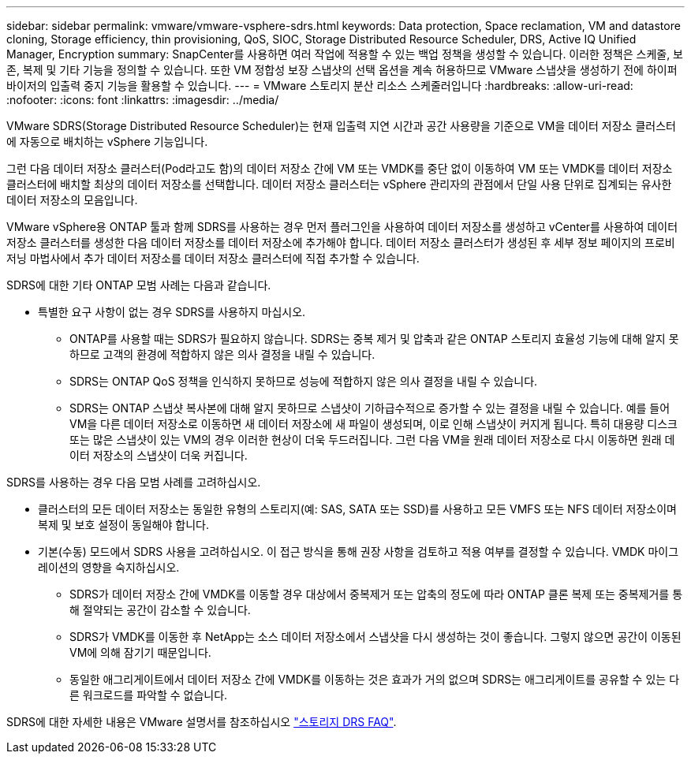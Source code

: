 ---
sidebar: sidebar 
permalink: vmware/vmware-vsphere-sdrs.html 
keywords: Data protection, Space reclamation, VM and datastore cloning, Storage efficiency, thin provisioning, QoS, SIOC, Storage Distributed Resource Scheduler, DRS, Active IQ Unified Manager, Encryption 
summary: SnapCenter를 사용하면 여러 작업에 적용할 수 있는 백업 정책을 생성할 수 있습니다. 이러한 정책은 스케줄, 보존, 복제 및 기타 기능을 정의할 수 있습니다. 또한 VM 정합성 보장 스냅샷의 선택 옵션을 계속 허용하므로 VMware 스냅샷을 생성하기 전에 하이퍼바이저의 입출력 중지 기능을 활용할 수 있습니다. 
---
= VMware 스토리지 분산 리소스 스케줄러입니다
:hardbreaks:
:allow-uri-read: 
:nofooter: 
:icons: font
:linkattrs: 
:imagesdir: ../media/


[role="lead"]
VMware SDRS(Storage Distributed Resource Scheduler)는 현재 입출력 지연 시간과 공간 사용량을 기준으로 VM을 데이터 저장소 클러스터에 자동으로 배치하는 vSphere 기능입니다.

그런 다음 데이터 저장소 클러스터(Pod라고도 함)의 데이터 저장소 간에 VM 또는 VMDK를 중단 없이 이동하여 VM 또는 VMDK를 데이터 저장소 클러스터에 배치할 최상의 데이터 저장소를 선택합니다. 데이터 저장소 클러스터는 vSphere 관리자의 관점에서 단일 사용 단위로 집계되는 유사한 데이터 저장소의 모음입니다.

VMware vSphere용 ONTAP 툴과 함께 SDRS를 사용하는 경우 먼저 플러그인을 사용하여 데이터 저장소를 생성하고 vCenter를 사용하여 데이터 저장소 클러스터를 생성한 다음 데이터 저장소를 데이터 저장소에 추가해야 합니다. 데이터 저장소 클러스터가 생성된 후 세부 정보 페이지의 프로비저닝 마법사에서 추가 데이터 저장소를 데이터 저장소 클러스터에 직접 추가할 수 있습니다.

SDRS에 대한 기타 ONTAP 모범 사례는 다음과 같습니다.

* 특별한 요구 사항이 없는 경우 SDRS를 사용하지 마십시오.
+
** ONTAP를 사용할 때는 SDRS가 필요하지 않습니다. SDRS는 중복 제거 및 압축과 같은 ONTAP 스토리지 효율성 기능에 대해 알지 못하므로 고객의 환경에 적합하지 않은 의사 결정을 내릴 수 있습니다.
** SDRS는 ONTAP QoS 정책을 인식하지 못하므로 성능에 적합하지 않은 의사 결정을 내릴 수 있습니다.
** SDRS는 ONTAP 스냅샷 복사본에 대해 알지 못하므로 스냅샷이 기하급수적으로 증가할 수 있는 결정을 내릴 수 있습니다. 예를 들어 VM을 다른 데이터 저장소로 이동하면 새 데이터 저장소에 새 파일이 생성되며, 이로 인해 스냅샷이 커지게 됩니다. 특히 대용량 디스크 또는 많은 스냅샷이 있는 VM의 경우 이러한 현상이 더욱 두드러집니다. 그런 다음 VM을 원래 데이터 저장소로 다시 이동하면 원래 데이터 저장소의 스냅샷이 더욱 커집니다.




SDRS를 사용하는 경우 다음 모범 사례를 고려하십시오.

* 클러스터의 모든 데이터 저장소는 동일한 유형의 스토리지(예: SAS, SATA 또는 SSD)를 사용하고 모든 VMFS 또는 NFS 데이터 저장소이며 복제 및 보호 설정이 동일해야 합니다.
* 기본(수동) 모드에서 SDRS 사용을 고려하십시오. 이 접근 방식을 통해 권장 사항을 검토하고 적용 여부를 결정할 수 있습니다. VMDK 마이그레이션의 영향을 숙지하십시오.
+
** SDRS가 데이터 저장소 간에 VMDK를 이동할 경우 대상에서 중복제거 또는 압축의 정도에 따라 ONTAP 클론 복제 또는 중복제거를 통해 절약되는 공간이 감소할 수 있습니다.
** SDRS가 VMDK를 이동한 후 NetApp는 소스 데이터 저장소에서 스냅샷을 다시 생성하는 것이 좋습니다. 그렇지 않으면 공간이 이동된 VM에 의해 잠기기 때문입니다.
** 동일한 애그리게이트에서 데이터 저장소 간에 VMDK를 이동하는 것은 효과가 거의 없으며 SDRS는 애그리게이트를 공유할 수 있는 다른 워크로드를 파악할 수 없습니다.




SDRS에 대한 자세한 내용은 VMware 설명서를 참조하십시오 https://knowledge.broadcom.com/external/article/320864/storage-drs-faq.html["스토리지 DRS FAQ"^].
